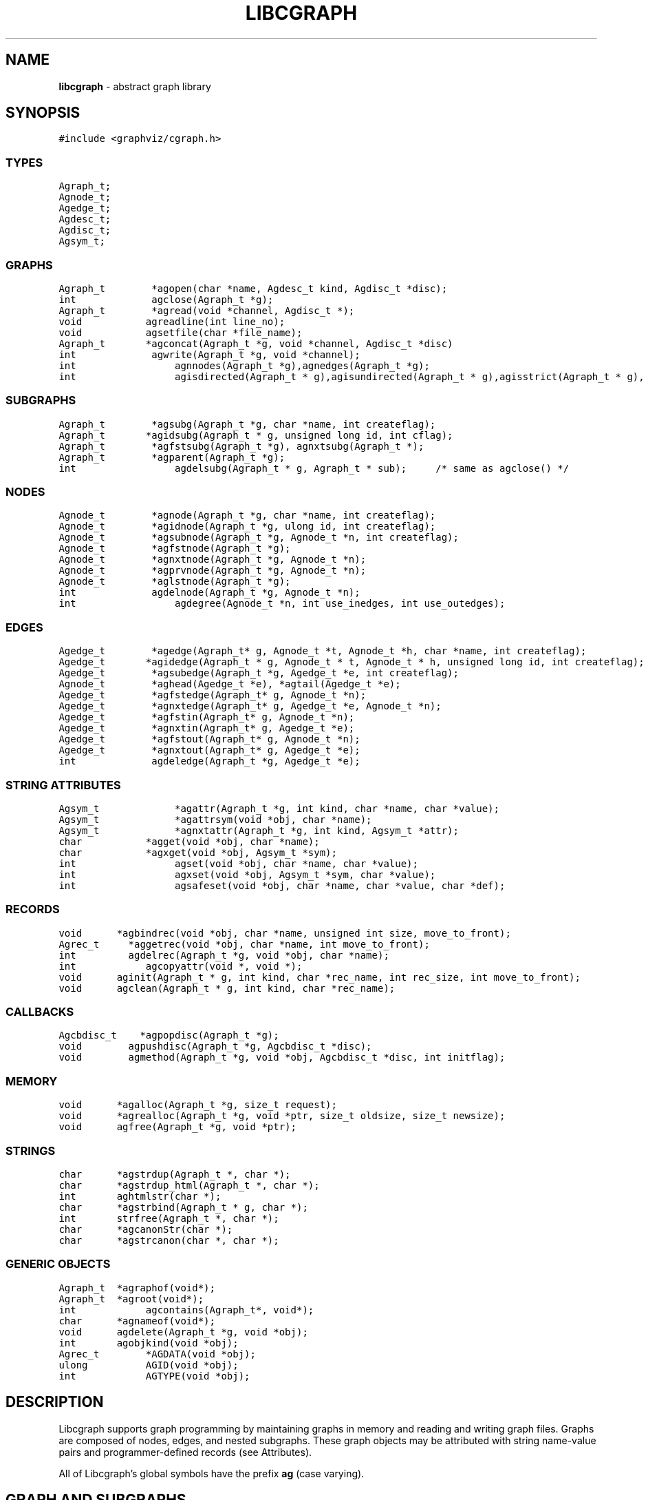 .de P0
.nf
\f5
..
.de P1
\fP
.fi
..
.de Ss
.fl
.ne 2
.SS "\\$1"
..
.TH LIBCGRAPH 3 "30 JULY 2007"
.SH "NAME"
\fBlibcgraph\fR \- abstract graph library
.SH "SYNOPSIS"
."ta .75i 1.5i 2.25i 3i 3.75i 4.5i 5.25i 6i
.PP
.nf
.P0
#include <graphviz/cgraph.h>
.P1
.SS "TYPES"
.P0
Agraph_t;
Agnode_t;
Agedge_t;
Agdesc_t;
Agdisc_t;
Agsym_t;
.P1
.SS "GRAPHS"
.P0
Agraph_t        *agopen(char *name, Agdesc_t kind, Agdisc_t *disc);
int             agclose(Agraph_t *g);
Agraph_t        *agread(void *channel, Agdisc_t *);
void			agreadline(int line_no);
void			agsetfile(char *file_name);
Agraph_t		*agconcat(Agraph_t *g, void *channel, Agdisc_t *disc)
int             agwrite(Agraph_t *g, void *channel);
int				agnnodes(Agraph_t *g),agnedges(Agraph_t *g);
int				agisdirected(Agraph_t * g),agisundirected(Agraph_t * g),agisstrict(Agraph_t * g), agissimple(Agraph_t * g); 
.SS "SUBGRAPHS"
.P0
Agraph_t        *agsubg(Agraph_t *g, char *name, int createflag);
Agraph_t		*agidsubg(Agraph_t * g, unsigned long id, int cflag);
Agraph_t        *agfstsubg(Agraph_t *g), agnxtsubg(Agraph_t *);
Agraph_t        *agparent(Agraph_t *g);
int				agdelsubg(Agraph_t * g, Agraph_t * sub);	/* same as agclose() */
.P1
.SS "NODES"
.P0
Agnode_t        *agnode(Agraph_t *g, char *name, int createflag);
Agnode_t        *agidnode(Agraph_t *g, ulong id, int createflag);
Agnode_t        *agsubnode(Agraph_t *g, Agnode_t *n, int createflag);
Agnode_t        *agfstnode(Agraph_t *g);
Agnode_t        *agnxtnode(Agraph_t *g, Agnode_t *n);
Agnode_t        *agprvnode(Agraph_t *g, Agnode_t *n);
Agnode_t        *aglstnode(Agraph_t *g);
int             agdelnode(Agraph_t *g, Agnode_t *n);
int				agdegree(Agnode_t *n, int use_inedges, int use_outedges);
.P1
.SS "EDGES"
.P0
Agedge_t        *agedge(Agraph_t* g, Agnode_t *t, Agnode_t *h, char *name, int createflag);
Agedge_t		*agidedge(Agraph_t * g, Agnode_t * t, Agnode_t * h, unsigned long id, int createflag);
Agedge_t        *agsubedge(Agraph_t *g, Agedge_t *e, int createflag);
Agnode_t        *aghead(Agedge_t *e), *agtail(Agedge_t *e);
Agedge_t        *agfstedge(Agraph_t* g, Agnode_t *n);
Agedge_t        *agnxtedge(Agraph_t* g, Agedge_t *e, Agnode_t *n);
Agedge_t        *agfstin(Agraph_t* g, Agnode_t *n);
Agedge_t        *agnxtin(Agraph_t* g, Agedge_t *e);
Agedge_t        *agfstout(Agraph_t* g, Agnode_t *n);
Agedge_t        *agnxtout(Agraph_t* g, Agedge_t *e);
int             agdeledge(Agraph_t *g, Agedge_t *e);
.SS "STRING ATTRIBUTES"
.P0
Agsym_t			*agattr(Agraph_t *g, int kind, char *name, char *value);
Agsym_t			*agattrsym(void *obj, char *name);
Agsym_t			*agnxtattr(Agraph_t *g, int kind, Agsym_t *attr);
char			*agget(void *obj, char *name);
char			*agxget(void *obj, Agsym_t *sym);
int				agset(void *obj, char *name, char *value);
int				agxset(void *obj, Agsym_t *sym, char *value);
int				agsafeset(void *obj, char *name, char *value, char *def);
.P1
.SS "RECORDS"
.P0
void		*agbindrec(void *obj, char *name, unsigned int size, move_to_front);
Agrec_t     *aggetrec(void *obj, char *name, int move_to_front);
int         agdelrec(Agraph_t *g, void *obj, char *name);
int			agcopyattr(void *, void *);
void		aginit(Agraph_t * g, int kind, char *rec_name, int rec_size, int move_to_front);
void		agclean(Agraph_t * g, int kind, char *rec_name);
.P1
.SS "CALLBACKS"
.P0
Agcbdisc_t    *agpopdisc(Agraph_t *g);
void        agpushdisc(Agraph_t *g, Agcbdisc_t *disc);
void        agmethod(Agraph_t *g, void *obj, Agcbdisc_t *disc, int initflag);
.P1
.SS "MEMORY"
.P0
void		*agalloc(Agraph_t *g, size_t request);
void		*agrealloc(Agraph_t *g, void *ptr, size_t oldsize, size_t newsize);
void		agfree(Agraph_t *g, void *ptr);
.P1
.SS "STRINGS"
.P0
char		*agstrdup(Agraph_t *, char *);
char		*agstrdup_html(Agraph_t *, char *);
int		aghtmlstr(char *);
char		*agstrbind(Agraph_t * g, char *);
int		strfree(Agraph_t *, char *);
char		*agcanonStr(char *);
char		*agstrcanon(char *, char *);
.P1
.SS "GENERIC OBJECTS"
.P0
Agraph_t	*agraphof(void*);
Agraph_t	*agroot(void*);
int			agcontains(Agraph_t*, void*);
char		*agnameof(void*);
void		agdelete(Agraph_t *g, void *obj);
int 		agobjkind(void *obj);
Agrec_t		*AGDATA(void *obj);
ulong		AGID(void *obj);
int			AGTYPE(void *obj);
.P1
.SH "DESCRIPTION"
Libcgraph supports graph programming by maintaining graphs in memory
and reading and writing graph files.
Graphs are composed of nodes, edges, and nested subgraphs.
These graph objects may be attributed with string name-value pairs
and programmer-defined records (see Attributes).
.PP
All of Libcgraph's global symbols have the prefix \fBag\fR (case varying).
.SH "GRAPH AND SUBGRAPHS"
.PP
A ``main'' or ``root'' graph defines a namespace for a collection of
graph objects (subgraphs, nodes, edges) and their attributes.
Objects may be named by unique strings or by 32-bit IDs.
.PP
\fBagopen\fP creates a new graph with the given name and kind.
(Graph kinds are \fBAgdirected\fP, \fBAgundirected\fP,
\fBAgstrictdirected\fP, and \fBAgstrictundirected\fP.
A strict graph cannot have multi-edges or self-arcs.)
\fBagclose\fP deletes a graph, freeing its associated storage.
\fBagread\fP, \fBagwrite\fP, and \fBagconcat\fP perform file I/O 
using the graph file language described below. \fBagread\fP
constructs a new graph while \fBagconcat\fP merges the file
contents with a pre-existing graph.  Though I/O methods may
be overridden, the default is that the channel argument is
a stdio FILE pointer. \fBagsetfile\fP and \fBagreadline\fP
are helper functions that simply set the current file name
and input line number for subsequent error reporting.
.PP
\fBagsubg\fP finds or creates
a subgraph by name.  A new subgraph is is initially empty and
is of the same kind as its parent.  Nested subgraph trees may be created. 
A subgraph's name is only interpreted relative to its parent.
A program can scan subgraphs under a given graph
using \fBagfstsubg\fP and \fRagnxtsubg\fP.  A subgraph is
deleted with \fBagdelsubg\fP (or \fBagclose\fP).
.PP
By default, nodes are stored in ordered sets for efficient random
access to insert, find, and delete nodes.
The edges of a node are also stored in ordered sets.
The sets are maintained internally as splay tree dictionaries
using Phong Vo's cdt library.
.PP
\fBagnnodes\fP, \fBagnedges\fP, and \fBagdegree\fP return the
sizes of node and edge sets of a graph.  The \fBagdegree\fP returns
the size of the edge set of a nodes, and takes flags
to select in-edges, out-edges, or both.
.PP
An \fBAgdisc_t\fP defines callbacks to be invoked by libcgraph when
initializing, modifying, or finalizing graph objects.  (Casual users can ignore 
the following.) Disciplines are kept on a stack.  Libcgraph automatically
calls the methods on the stack, top-down.  Callbacks are installed
with \fBagpushdisc\fP, uninstalled with \fBagpopdisc\fP, and 
can be held pending or released via \fBagcallbacks\fP.
.PP
(Casual users may ignore the following.
When Libcgraph is compiled with Vmalloc (which is not the default),
each graph has its own heap.
Programmers may allocate application-dependent data within the
same heap as the rest of the graph.  The advantage is that
a graph can be deleted by atomically freeing its entire heap
without scanning each individual node and edge.
.SH "NODES"
A node is created by giving a unique string name or
programmer defined 32-bit ID, and is represented by a
unique internal object. (Node equality can checked
by pointer comparison.)
.PP
\fBagnode\fP searches in a graph or subgraph for a node
with the given name, and returns it if found.
If not found, if \fBcreateflag\fP is boolean true
a new node is created and returned, otherwise a nil
pointer is returned.
\fBagidnode\fP allows a programmer to specify the node
by a unique 32-bit ID.
\fBagsubnode\fP performs a similar operation on
an existing node and a subgraph.
.Pp
\fBagfstnode\fP and \fBagnxtnode\fP scan node lists.
\fBagprvnode\fP and \fPaglstnode\fP are symmetric but scan backward.
The default sequence is order of creation (object timestamp.)
\fBagdelnode\fP removes a node from a graph or subgraph.
.SH "EDGES"
.PP
An abstract edge has two endpoint nodes called tail and head
where the all outedges of the same node have it as the tail
value and similarly all inedges have it as the head.
In an undirected graph, head and tail are interchangable.
If a graph has multi-edges between the same pair of nodes,
the edge's string name behaves as a secondary key.
.Pp
\fBagedge\fP searches in a graph of subgraph for an
edge between the given endpoints (with an optional
multi-edge selector name) and returns it if found.
Otherwise, if \fBcreateflag\fP is boolean true,
a new edge is created and returned: otherwise
a nil pointer is returned.  If the \fBname\fP 
is NULL, then an anonymous internal
value is generated. \fBagidedge\fP allows a programmer
to create an edge by giving its unique 32-bit ID.
\fBagfstin\fP, \fBagnxtint\fP, \fBagfstout\fP, and 
\fBagnxtout\fP visit directed in- and out- edge lists,
and ordinarily apply only in directed graphs.
\fBagfstedge\fP and \fBagnxtedge\fP visit all edges
incident to a node.  \fBagtail\fP and \fBaghead\fP
get the endpoint of an edge.
.SH "INTERNAL ATTRIBUTES"
Programmer-defined values may be dynamically
attached to graphs, subgraphs, nodes, and edges.
Such values are either uninterpreted binary records
(for implementing efficient algorithms)
or character string data (for I/O).
.SH "STRING ATTRIBUTES"
String attributes are handled automatically in reading
and writing graph files. 
A string attribute is identified by name and by
an internal symbol table entry (\fBAgsym_t\fP) created by Libcgraph.
Attributes of nodes, edges, and graphs (with their subgraphs)
have separate namespaces.  The contents of an \fBAgsym_t\fP
is listed below, followed by primitives to operate on string
attributes.
.P0
typedef struct Agsym_s {        /* symbol in one of the above dictionaries */
    Dtlink_t        link;
    char            *name;      /* attribute's name */
    char            *defval;    /* its default value for initialization */
    int             id;         /* its index in attr[] */
    unsigned char	kind;		/* referent object type */
    unsigned char	fixed;		/* immutable value */
} Agsym_t;
.P1
.PP
\fBagattr\fP creates or looks up attributes.
\fBkind\fP may be \fBAGRAPH\fP, \fBAGNODE\fP, or \fBAGEDGE\fP.
If \fBvalue\fP is \fB(char*)0)\fP, the request is to search
for an existing attribute of the given kind and name.
Otherwise, if the attribute already exists, its default
for creating new objects is set to the given value;
if it does not exist, a new attribute is created with the
given default, and the default is applied to all pre-existing
objects of the given kind. If \fBg\fP is NIL, the default is
set for all graphs created subsequently.
\fBagattrsym\fP is a helper function
that looks up an attribute for a graph object given as an argument.
\fBagnxtattr\fP permits traversing the list of attributes of
a given type.  If \fBNIL\fP is passed as an argument it gets
the first attribute, otherwise it returns the next one in
succession or returns \fBNIL\fP at the end of the list.
\fBagget\fP and \fPagset\fP allow fetching and updating a
string attribute for an object taking the attribute name as
an argument. \fBagxget\fP and \fBagxset\fP do this but with
an attribute symbol table entry as an argument (to avoid
the cost of the string lookup).  \fBagsafeset\fP is a
convenience function that ensures the given attribute is
declared before setting it locally on an object.

.SH "STRINGS"
Libcgraph performs its own storage management of strings as 
reference-counted strings.
The caller does not need to dynamically allocate storage.
.PP
\fBagstrdup\fP returns a pointer to a reference-counted copy of
the argument string, creating one if necessary. \fBagstrbind\fP
returns a pointer to a reference-counted string if it exists, or NULL if not.
All uses of cgraph strings need to be freed using \fBagstrfree\fP
in order to correctly maintain the reference count.
.PP
\fBagcanonStr\fP returns a pointer to a version of the input string
canonicalized for output for later re-parsing. This includes quoting
special characters and keywords. It uses its own internal buffer, so
the value will be lost on the next call to \fBagcanonStr\fP.
\fBagstrcanon\fP is an unsafe version of \fBagcanonStr\fP, in which
the application passes in a buffer as the second argument. Note that
the buffer may not be used; if the input string is in canonical form,
the function will just return a pointer to it.
.PP
The cgraph parser handles HTML-like strings. These should be 
indistinguishable from other strings for most purposes. To create
an HTML-like string, use \fBagstrdup_html\fP. The \fBaghtmlstr\fP
function can be used to query if a string is an ordinary string or
an HTML-like string.
.SH "RECORDS"
Uninterpreted records may be attached to graphs, subgraphs, nodes,
and edges for efficient operations on values such as marks, weights,
counts, and pointers needed by algorithms.  Application programmers
define the fields of these records, but they must be declared with
a common header as shown below.
.P0
typedef struct Agrec_s {
    Agrec_t		header;
    /* programmer-defined fields follow */
} Agrec_t;
.P1
Records are created and managed by Libcgraph. A programmer must
explicitly attach them to the objects in a graph, either to
individual objects one at a time via \fBagbindrec\fP, or to
all the objects of the same class in a graph via \fBaginit\fP.
The \fBname\fP argument a record distinguishes various types of records,
and is programmer defined (Libcgraph reserves the prefix \fB_ag\fR).
If size is 0, the call to \fBagbindrec\fP is simply a lookup.
\fBagdelrec\fP is the deletes records one at a time.
\fBagclean\fP does the same for all objects of the same
class in an entire graph. 

Internally, records are maintained in circular linked lists
attached to graph objects.
To allow referencing application-dependent data without function
calls or search, Libcgraph allows setting and locking the list
pointer of a graph, node, or edge on a particular record.
This pointer can be obtained with the macro \fBAGDATA(obj)\fP.
A cast, generally within a macro or inline function,
is usually applied to convert the list pointer to
an appropriate programmer-defined type.

To control the setting of this pointer,
the \fBmove_to_front\fP flag may be \fBAG_MTF_FALSE\fP,
\fBAG_MTF_SOFT\fP, or \fBAG_MTF_HARD\fP accordingly.
The \fBAG_MTF_SOFT\fP field is only a hint that decreases
overhead in subsequent calls of \fBaggetrec\fP;
\fBAG_MTF_HARD\fP guarantees that a lock was obtained.
To release locks, use \fBAG_MTF_SOFT\fP or \fBAG_MTF_FALSE\fP.
Use of this feature implies cooperation or at least isolation
from other functions also using the move-to-front convention.

.SH "DISCIPLINES"
(The following is not intended for casual users.)
Programmer-defined disciplines customize certain resources-
ID namespace, memory, and I/O - needed by Libcgraph.
A discipline struct (or NIL) is passed at graph creation time.
.P0
struct Agdisc_s {			/* user's discipline */
	Agmemdisc_t			*mem;
	Agiddisc_t			*id;
	Agiodisc_t			*io;
} ;
.P1
A default discipline is supplied when NIL is given for
any of these fields.

An ID allocator discipline allows a client to control assignment
of IDs (uninterpreted 32-bit values) to objects, and possibly how
they are mapped to and from strings.

.P0
struct Agiddisc_s {		/* object ID allocator */
	void	*(*open)(Agraph_t *g);	/* associated with a graph */
	int		(*map)(void *state, int objtype, char *str, ulong *id, int createflag);
	int		(*alloc)(void *state, int objtype, ulong id);
	void	(*free)(void *state, int objtype, ulong id);
	char	*(*print)(void *state, int objtype, ulong id);
	void	(*close)(void *state);
} ;
.P1

\f5open\fP permits the ID discipline to initialize any data
structures that maintains per individual graph.
Its return value is then passed as the first argument to
all subsequent ID manager calls.

\f5alloc\fP informs the ID manager that Libcgraph is attempting
to create an object with a specific ID that was given by a client.
The ID manager should return TRUE (nonzero) if the ID can be
allocated, or FALSE (which aborts the operation).

\f5free\fP is called to inform the ID manager that the
object labeled with the given ID is about to go out of existence.

\f5map\fP is called to create or look-up IDs by string name
(if supported by the ID manager).  Returning TRUE (nonzero)
in all cases means that the request succeeded (with a valid
ID stored through \f5result\fP.  There are four cases:
.PP
\f5name != NULL\fP and \f5createflag == 1\fP:
This requests mapping a string (e.g. a name in a graph file) into a new ID.
If the ID manager can comply, then it stores the result and returns TRUE.
It is then also responsible for being able to \f5print\fP the ID again
as a string.  Otherwise the ID manager may return FALSE but it must
implement the following (at least for graph file reading and writing to work):
.PP
\f5name == NULL\fP and \f5createflag == 1\fP:
The ID manager creates a unique new ID of its own choosing. 
Although it may return FALSE if it does not support anonymous objects,
but this is strongly discouraged (to support "local names" in graph files.)
.PP
\f5name != NULL\fP and \f5createflag == 0\fP:
This is a namespace probe.  If the name was previously mapped into
an allocated ID by the ID manager, then the manager must return this ID.
Otherwise, the ID manager may either return FALSE, or may store
any unallocated ID into result. (This is convenient, for example,
if names are known to be digit strings that are directly converted into 32 bit values.)
.PP
\f5name == NULL\fP and \f5createflag == 0\fP: forbidden.
.PP
\f5print\fP is allowed to return a pointer to a static buffer;
a caller must copy its value if needed past subsequent calls.
\f5NULL\fP should be returned by ID managers that do not map names.
.PP
The \f5map\fP and \f5alloc\fP calls do not pass a pointer to the
newly allocated object.  If a client needs to install object
pointers in a handle table, it can obtain them via 
new object callbacks.
.P0
struct Agiodisc_s {
	int		(*fread)(void *chan, char *buf, int bufsize);
	int		(*putstr)(void *chan, char *str);
	int		(*flush)(void *chan);	/* sync */
	/* error messages? */
} ;

struct Agmemdisc_s {	/* memory allocator */
	void	*(*open)(void);		/* independent of other resources */
	void	*(*alloc)(void *state, size_t req);
	void	*(*resize)(void *state, void *ptr, size_t old, size_t req);
	void	(*free)(void *state, void *ptr);
	void	(*close)(void *state);
} ;
.P1

.SH "EXAMPLE PROGRAM"
.P0
#include <graphviz/cgraph.h>
typedef struct mydata_s {Agrec_t hdr; int x,y,z;} mydata;

main(int argc, char **argv)
{
    Agraph_t    *g;
    Agnode_t    *v;
    Agedge_t    *e;
    Agsym_t     *attr;
    Dict_t      *d
    int         cnt;
    mydata      *p;

    if (g = agread(stdin,NIL(Agdisc_t*))) {
		cnt = 0; attr = 0;
		while (attr = agnxtattr(g, AGNODE, attr)) cnt++;
		printf("The graph %s has %d attributes\n",agnameof(g),cnt);

		/* make the graph have a node color attribute, default is blue */
        attr = agattr(g,AGNODE,"color","blue");

        /* create a new graph of the same kind as g */
        h = agopen("tmp",g->desc);

        /* this is a way of counting all the edges of the graph */
        cnt = 0;
        for (v = agfstnode(g); v; v = agnxtnode(g,v))
            for (e = agfstout(g,v); e; e = agnxtout(g,e))
                cnt++;

        /* attach records to edges */
        for (v = agfstnode(g); v; v = agnxtnode(g,v))
            for (e = agfstout(g,v); e; e; = agnxtout(g,e)) {
                p = (mydata*) agbindrec(g,e,"mydata",sizeof(mydata),TRUE);
                p->x = 27;  /* meaningless data access example */
				((mydata*)(AGDATA(e)))->y = 999; /* another example */
        }
    }
}
.P1
.SH "EXAMPLE GRAPH FILES"
.P0
digraph G {
    a -> b;
    c [shape=box];
    a -> c [weight=29,label="some text];
    subgraph anything {
        /* the following affects only x,y,z */
        node [shape=circle];
        a; x; y -> z; y -> z;  /* multiple edges */
    }
}

strict graph H {
    n0 -- n1 -- n2 -- n0;  /* a cycle */
    n0 -- {a b c d};       /* a star */
    n0 -- n3;
    n0 -- n3 [weight=1];   /* same edge because graph is strict */
}
.P1
.SH "SEE ALSO"
Libcdt(3)

.SH "BUGS"
It is difficult to change endpoints of edges, delete string attributes or
modify edge keys.  The work-around is to create a new object and copy the
contents of an old one (but new object obviously has a different ID,
internal address, and object creation timestamp).

The API lacks convenient functions to substitute programmer-defined ordering of
nodes and edges but in principle this can be supported.
.SH "AUTHOR"
Stephen North, north@research.att.com, AT&T Research.
